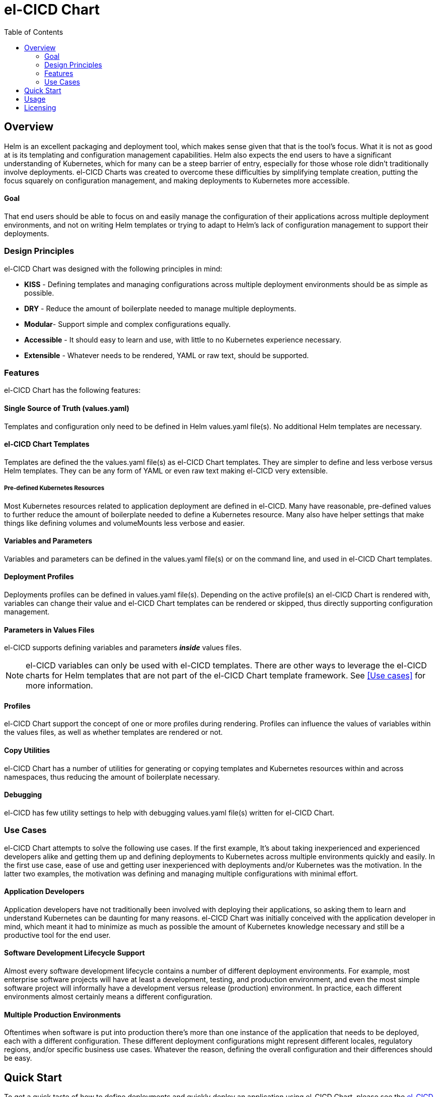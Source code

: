 = el-CICD Chart
:toc:

== Overview

Helm is an excellent packaging and deployment tool, which makes sense given that that is the tool's focus.  What it is not as good at is its templating and configuration management capabilities.  Helm also expects the end users to have a significant understanding of Kubernetes, which for many can be a steep barrier of entry, especially for those whose role didn't traditionally involve deployments.  el-CICD Charts was created to overcome these difficulties by simplifying template creation, putting the focus squarely on configuration management, and making deployments to Kubernetes more accessible.

==== Goal

That end users should be able to focus on and easily manage the configuration of their applications across multiple deployment environments, and not on writing Helm templates or trying to adapt to Helm's lack of configuration management to support their deployments.

=== Design Principles

el-CICD Chart was designed with the following principles in mind:

* **KISS** - Defining templates and managing configurations across multiple deployment environments should be as simple as possible.
* **DRY** - Reduce the amount of boilerplate needed to manage multiple deployments.
* **Modular**- Support simple and complex configurations equally.
* **Accessible** - It should easy to learn and use, with little to no Kubernetes experience necessary.
* **Extensible** - Whatever needs to be rendered, YAML or raw text, should be supported.

=== Features

el-CICD Chart has the following features:

==== Single Source of Truth (values.yaml)

Templates and configuration only need to be defined in Helm values.yaml file(s).  No additional Helm templates are necessary.

==== el-CICD Chart Templates

Templates are defined the the values.yaml file(s) as el-CICD Chart templates.  They are simpler to define and less verbose versus Helm templates.  They can be any form of YAML or even raw text making el-CICD very extensible.

===== Pre-defined Kubernetes Resources

Most Kubernetes resources related to application deployment are defined in el-CICD.  Many have reasonable, pre-defined values to further reduce the amount of boilerplate needed to define a Kubernetes resource.  Many also have helper settings that make things like defining volumes and volumeMounts less verbose and easier.

==== Variables and Parameters

Variables and parameters can be defined in the values.yaml file(s) or on the command line, and used in el-CICD Chart templates.

==== Deployment Profiles

Deployments profiles can be defined in values.yaml file(s).  Depending on the active profile(s) an el-CICD Chart is rendered with, variables can change their value and el-CICD Chart templates can be rendered or skipped, thus directly supporting configuration management.

==== Parameters in Values Files
el-CICD supports defining variables and parameters **_inside_** values files.

NOTE: el-CICD variables can only be used with el-CICD templates.  There are other ways to leverage the el-CICD charts for Helm templates that are not part of the el-CICD Chart template framework.  See <<Use cases>> for more information.

==== Profiles

el-CICD Chart support the concept of one or more profiles during rendering.  Profiles can influence the values of variables within the values files, as well as whether templates are rendered or not.

==== Copy Utilities

el-CICD Chart has a number of utilities for generating or copying templates and Kubernetes resources within and across namespaces, thus reducing the amount of boilerplate necessary.

==== Debugging

el-CICD has few utility settings to help with debugging values.yaml file(s) written for el-CICD Chart.

=== Use Cases

el-CICD Chart attempts to solve the following use cases.  If the first example, It's about taking inexperienced and experienced developers alike and getting them up and defining deployments to Kubernetes across multiple environments quickly and easily.  In the first use case, ease of use and getting user inexperienced with deployments and/or Kubernetes was the motivation.  In the latter two examples, the motivation was defining and managing multiple configurations with minimal effort.

==== Application Developers

Application developers have not traditionally been involved with deploying their applications, so asking them to learn and understand Kubernetes can be daunting for many reasons.  el-CICD Chart was initially conceived with the application developer in mind, which meant it had to minimize as much as possible the amount of Kubernetes knowledge necessary and still be a productive tool for the end user.

==== Software Development Lifecycle Support

Almost every software development lifecycle contains a number of different deployment environments.  For example, most enterprise software projects will have at least a development, testing, and production environment, and even the most simple software project will informally have a development versus release (production) environment.  In practice, each different environments almost certainly means a different configuration.

==== Multiple Production Environments

Oftentimes when software is put into production there's more than one instance of the application that needs to be deployed, each with a different configuration.  These different deployment configurations might represent different locales, regulatory regions, and/or specific business use cases.  Whatever the reason, defining the overall configuration and their differences should be easy.

== Quick Start

To get a quick taste of how to define deployments and quickly deploy an application using el-CICD Chart, please see the link:docs/tutorial.adoc[el-CICD Chart Quick Start Guide].

== Usage

To learn how to define el-CICD Chart deployments, please see the link:docs/user-guide.adoc[el-CICD Chart User Guide].

== Licensing

el-CICD is free software; you can redistribute it and/or modify it under the terms of the GNU Lesser General Public License as published by the Free Software Foundation; either version 2.1 of the License, or (at your option) any later version.

This library is distributed in the hope that it will be useful, but **WITHOUT ANY WARRANTY; without even the implied warranty of MERCHANTABILITY or FITNESS FOR A PARTICULAR PURPOSE**.  See the GNU Lesser General Public License for more details.

You should have received a copy of the GNU Lesser General Public License along with this library; if not, write to

```
    The Free Software Foundation, Inc.
    51 Franklin Street
    Fifth Floor
    Boston, MA
        02110-1301
```

This document is licensed under the [Creative Commons Attribution 4.0 International License](https://creativecommons.org/licenses/by/4.0/legalcode). To view a copy of this license, visit

http://creativecommons.org/licenses/by/4.0/

or send a letter to

```
  Creative Commons
  PO Box 1866
  Mountain View, CA
      94042, USA.
```

---

This document is part of the el-CICD project, a complete CICD framework solution for for cloud deployments on Kubernetes

Copyright &#169; {localyear} Evan "Hippy" Slatis
email: hippyod+elcicd -at- gmail -dot- com